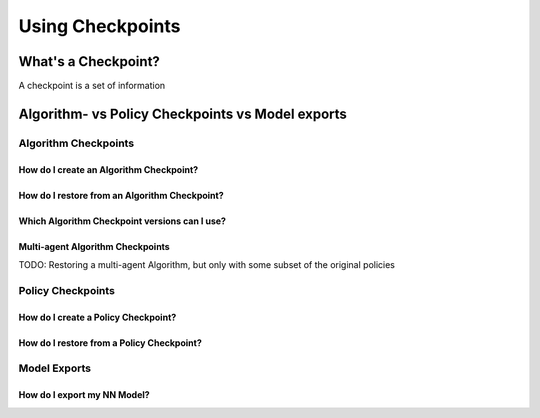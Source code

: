 .. _checkpoints-and-exports-docs:

#################
Using Checkpoints
#################


What's a Checkpoint?
====================

A checkpoint is a set of information

Algorithm- vs Policy Checkpoints vs Model exports
=================================================


Algorithm Checkpoints
---------------------

How do I create an Algorithm Checkpoint?
~~~~~~~~~~~~~~~~~~~~~~~~~~~~~~~~~~~~~~~~


How do I restore from an Algorithm Checkpoint?
~~~~~~~~~~~~~~~~~~~~~~~~~~~~~~~~~~~~~~~~~~~~~~


Which Algorithm Checkpoint versions can I use?
~~~~~~~~~~~~~~~~~~~~~~~~~~~~~~~~~~~~~~~~~~~~~~


Multi-agent Algorithm Checkpoints
~~~~~~~~~~~~~~~~~~~~~~~~~~~~~~~~~

TODO: Restoring a multi-agent Algorithm, but only with some subset of the original policies


Policy Checkpoints
------------------

How do I create a Policy Checkpoint?
~~~~~~~~~~~~~~~~~~~~~~~~~~~~~~~~~~~~


How do I restore from a Policy Checkpoint?
~~~~~~~~~~~~~~~~~~~~~~~~~~~~~~~~~~~~~~~~~~




Model Exports
-------------

How do I export my NN Model?
~~~~~~~~~~~~~~~~~~~~~~~~~~~~
